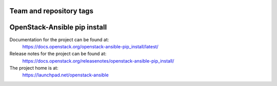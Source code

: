 ========================
Team and repository tags
========================

.. image:: https://governance.openstack.org/tc/badges/openstack-ansible-pip_install.svg
    :target: https://governance.openstack.org/tc/reference/tags/index.html

.. Change things from this point on

=============================
OpenStack-Ansible pip install
=============================

Documentation for the project can be found at:
  https://docs.openstack.org/openstack-ansible-pip_install/latest/

Release notes for the project can be found at:
  https://docs.openstack.org/releasenotes/openstack-ansible-pip_install/

The project home is at:
  https://launchpad.net/openstack-ansible
